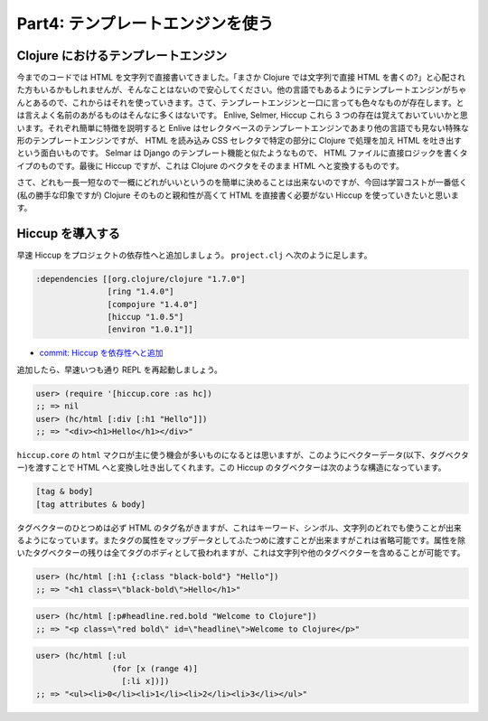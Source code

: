 =================================
 Part4: テンプレートエンジンを使う
=================================

Clojure におけるテンプレートエンジン
====================================

今までのコードでは HTML を文字列で直接書いてきました。「まさか Clojure では文字列で直接 HTML を書くの?」と心配された方もいるかもしれませんが、そんなことはないので安心してください。他の言語でもあるようにテンプレートエンジンがちゃんとあるので、これからはそれを使っていきます。さて、テンプレートエンジンと一口に言っても色々なものが存在します。とは言えよく名前のあがるものはそんなに多くはないです。 Enlive, Selmer, Hiccup これら 3 つの存在は覚えておいていいかと思います。それぞれ簡単に特徴を説明すると Enlive はセレクタベースのテンプレートエンジンであまり他の言語でも見ない特殊な形のテンプレートエンジンですが、 HTML を読み込み CSS セレクタで特定の部分に Clojure で処理を加え HTML を吐き出すという面白いものです。 Selmar は Django のテンプレート機能と似たようなもので、 HTML ファイルに直接ロジックを書くタイプのものです。最後に Hiccup ですが、これは Clojure のベクタをそのまま HTML へと変換するものです。

さて、どれも一長一短なので一概にどれがいいというのを簡単に決めることは出来ないのですが、今回は学習コストが一番低く(私の勝手な印象ですが) Clojure そのものと親和性が高くて HTML を直接書く必要がない Hiccup を使っていきたいと思います。

Hiccup を導入する
=================

早速 Hiccup をプロジェクトの依存性へと追加しましょう。 ``project.clj`` へ次のように足します。

.. sourcecode:: clojure

  :dependencies [[org.clojure/clojure "1.7.0"]
                 [ring "1.4.0"]
                 [compojure "1.4.0"]
                 [hiccup "1.0.5"]
                 [environ "1.0.1"]]

* `commit: Hiccup を依存性へと追加 <https://github.com/ayato-p/intro-web-clojure/commit/314fe92ffc4eb9084cc27f6a23b14e12fe3508ee>`_

追加したら、早速いつも通り REPL を再起動しましょう。

.. sourcecode:: clojure

  user> (require '[hiccup.core :as hc])
  ;; => nil
  user> (hc/html [:div [:h1 "Hello"]])
  ;; => "<div><h1>Hello</h1></div>"

``hiccup.core`` の ``html`` マクロが主に使う機会が多いものになるとは思いますが、このようにベクターデータ(以下、タグベクター)を渡すことで HTML へと変換し吐き出してくれます。この Hiccup のタグベクターは次のような構造になっています。

.. sourcecode:: clojure

  [tag & body]
  [tag attributes & body]

タグベクターのひとつめは必ず HTML のタグ名がきますが、これはキーワード、シンボル、文字列のどれでも使うことが出来るようになっています。またタグの属性をマップデータとしてふたつめに渡すことが出来ますがこれは省略可能です。属性を除いたタグベクターの残りは全てタグのボディとして扱われますが、これは文字列や他のタグベクターを含めることが可能です。

.. sourcecode:: clojure

  user> (hc/html [:h1 {:class "black-bold"} "Hello"])
  ;; => "<h1 class=\"black-bold\">Hello</h1>"

.. sourcecode:: clojure

  user> (hc/html [:p#headline.red.bold "Welcome to Clojure"])
  ;; => "<p class=\"red bold\" id=\"headline\">Welcome to Clojure</p>"

.. sourcecode:: clojure

  user> (hc/html [:ul
                  (for [x (range 4)]
                    [:li x])])
  ;; => "<ul><li>0</li><li>1</li><li>2</li><li>3</li></ul>"
